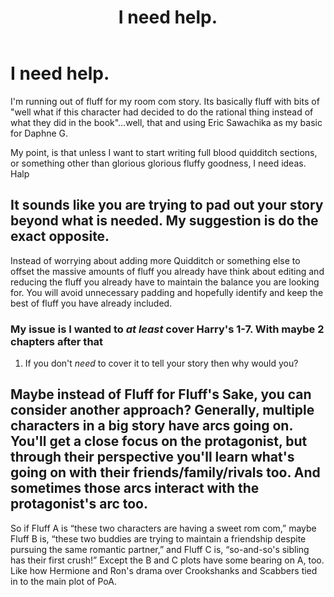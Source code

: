 #+TITLE: I need help.

* I need help.
:PROPERTIES:
:Author: Knight2518
:Score: 4
:DateUnix: 1551990426.0
:DateShort: 2019-Mar-07
:END:
I'm running out of fluff for my room com story. Its basically fluff with bits of "well what if this character had decided to do the rational thing instead of what they did in the book"...well, that and using Eric Sawachika as my basic for Daphne G.

My point, is that unless I want to start writing full blood quidditch sections, or something other than glorious glorious fluffy goodness, I need ideas. Halp


** It sounds like you are trying to pad out your story beyond what is needed. My suggestion is do the exact opposite.

Instead of worrying about adding more Quidditch or something else to offset the massive amounts of fluff you already have think about editing and reducing the fluff you already have to maintain the balance you are looking for. You will avoid unnecessary padding and hopefully identify and keep the best of fluff you have already included.
:PROPERTIES:
:Author: PetrificusSomewhatus
:Score: 5
:DateUnix: 1551991041.0
:DateShort: 2019-Mar-08
:END:

*** My issue is I wanted to /at least/ cover Harry's 1-7. With maybe 2 chapters after that
:PROPERTIES:
:Author: Knight2518
:Score: 1
:DateUnix: 1551994826.0
:DateShort: 2019-Mar-08
:END:

**** If you don't /need/ to cover it to tell your story then why would you?
:PROPERTIES:
:Author: PetrificusSomewhatus
:Score: 2
:DateUnix: 1552002844.0
:DateShort: 2019-Mar-08
:END:


** Maybe instead of Fluff for Fluff's Sake, you can consider another approach? Generally, multiple characters in a big story have arcs going on. You'll get a close focus on the protagonist, but through their perspective you'll learn what's going on with their friends/family/rivals too. And sometimes those arcs interact with the protagonist's arc too.

So if Fluff A is “these two characters are having a sweet rom com,” maybe Fluff B is, “these two buddies are trying to maintain a friendship despite pursuing the same romantic partner,” and Fluff C is, “so-and-so's sibling has their first crush!” Except the B and C plots have some bearing on A, too. Like how Hermione and Ron's drama over Crookshanks and Scabbers tied in to the main plot of PoA.
:PROPERTIES:
:Author: ohitsberry
:Score: 2
:DateUnix: 1552007579.0
:DateShort: 2019-Mar-08
:END:
